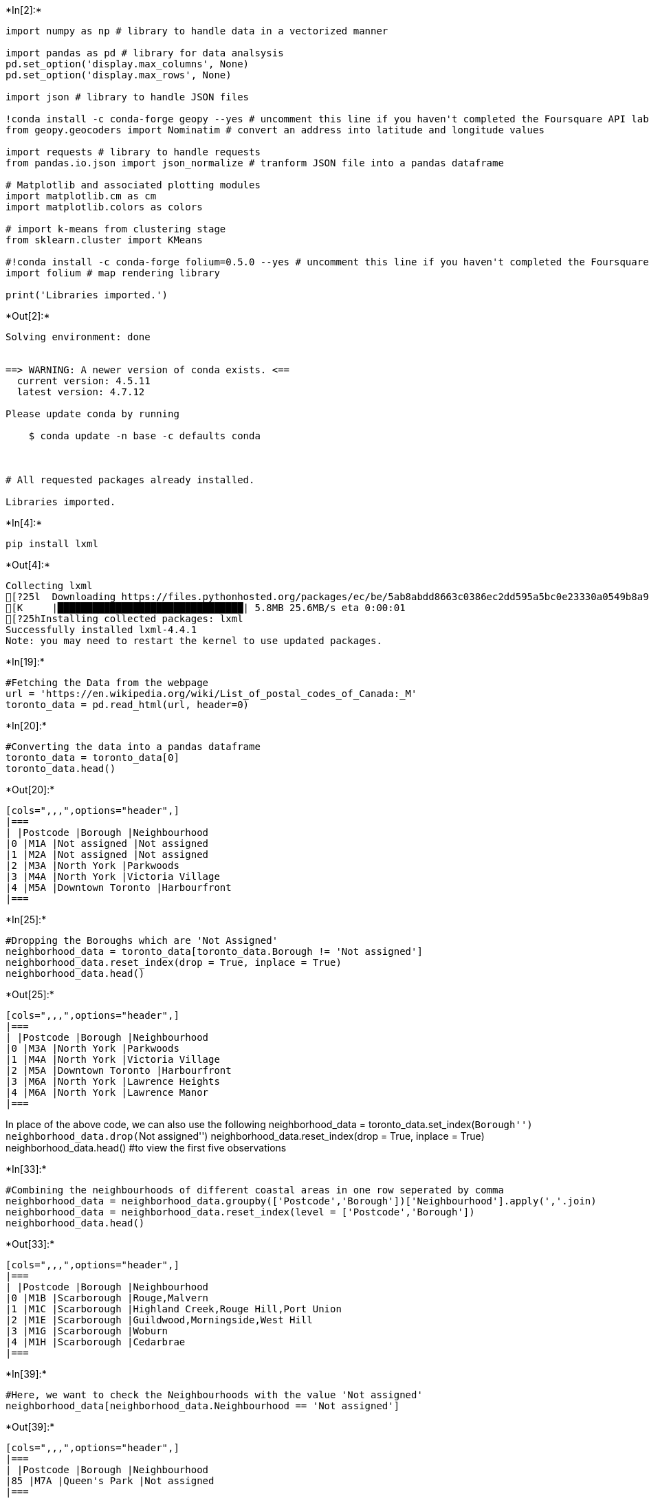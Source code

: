 +*In[2]:*+
[source, ipython3]
----
import numpy as np # library to handle data in a vectorized manner

import pandas as pd # library for data analsysis
pd.set_option('display.max_columns', None)
pd.set_option('display.max_rows', None)

import json # library to handle JSON files

!conda install -c conda-forge geopy --yes # uncomment this line if you haven't completed the Foursquare API lab
from geopy.geocoders import Nominatim # convert an address into latitude and longitude values

import requests # library to handle requests
from pandas.io.json import json_normalize # tranform JSON file into a pandas dataframe

# Matplotlib and associated plotting modules
import matplotlib.cm as cm
import matplotlib.colors as colors

# import k-means from clustering stage
from sklearn.cluster import KMeans

#!conda install -c conda-forge folium=0.5.0 --yes # uncomment this line if you haven't completed the Foursquare API lab
import folium # map rendering library

print('Libraries imported.')
----


+*Out[2]:*+
----
Solving environment: done


==> WARNING: A newer version of conda exists. <==
  current version: 4.5.11
  latest version: 4.7.12

Please update conda by running

    $ conda update -n base -c defaults conda



# All requested packages already installed.

Libraries imported.
----


+*In[4]:*+
[source, ipython3]
----
pip install lxml
----


+*Out[4]:*+
----
Collecting lxml
[?25l  Downloading https://files.pythonhosted.org/packages/ec/be/5ab8abdd8663c0386ec2dd595a5bc0e23330a0549b8a91e32f38c20845b6/lxml-4.4.1-cp36-cp36m-manylinux1_x86_64.whl (5.8MB)
[K     |████████████████████████████████| 5.8MB 25.6MB/s eta 0:00:01
[?25hInstalling collected packages: lxml
Successfully installed lxml-4.4.1
Note: you may need to restart the kernel to use updated packages.
----


+*In[19]:*+
[source, ipython3]
----
#Fetching the Data from the webpage
url = 'https://en.wikipedia.org/wiki/List_of_postal_codes_of_Canada:_M'
toronto_data = pd.read_html(url, header=0)
----


+*In[20]:*+
[source, ipython3]
----
#Converting the data into a pandas dataframe
toronto_data = toronto_data[0]
toronto_data.head()
----


+*Out[20]:*+
----
[cols=",,,",options="header",]
|===
| |Postcode |Borough |Neighbourhood
|0 |M1A |Not assigned |Not assigned
|1 |M2A |Not assigned |Not assigned
|2 |M3A |North York |Parkwoods
|3 |M4A |North York |Victoria Village
|4 |M5A |Downtown Toronto |Harbourfront
|===
----


+*In[25]:*+
[source, ipython3]
----
#Dropping the Boroughs which are 'Not Assigned'
neighborhood_data = toronto_data[toronto_data.Borough != 'Not assigned']
neighborhood_data.reset_index(drop = True, inplace = True)
neighborhood_data.head()
----


+*Out[25]:*+
----
[cols=",,,",options="header",]
|===
| |Postcode |Borough |Neighbourhood
|0 |M3A |North York |Parkwoods
|1 |M4A |North York |Victoria Village
|2 |M5A |Downtown Toronto |Harbourfront
|3 |M6A |North York |Lawrence Heights
|4 |M6A |North York |Lawrence Manor
|===
----

In place of the above code, we can also use the following
neighborhood_data = toronto_data.set_index(``Borough'')
neighborhood_data.drop(``Not assigned'')
neighborhood_data.reset_index(drop = True, inplace = True)
neighborhood_data.head() #to view the first five observations


+*In[33]:*+
[source, ipython3]
----
#Combining the neighbourhoods of different coastal areas in one row seperated by comma 
neighborhood_data = neighborhood_data.groupby(['Postcode','Borough'])['Neighbourhood'].apply(','.join)
neighborhood_data = neighborhood_data.reset_index(level = ['Postcode','Borough'])
neighborhood_data.head()
----


+*Out[33]:*+
----
[cols=",,,",options="header",]
|===
| |Postcode |Borough |Neighbourhood
|0 |M1B |Scarborough |Rouge,Malvern
|1 |M1C |Scarborough |Highland Creek,Rouge Hill,Port Union
|2 |M1E |Scarborough |Guildwood,Morningside,West Hill
|3 |M1G |Scarborough |Woburn
|4 |M1H |Scarborough |Cedarbrae
|===
----


+*In[39]:*+
[source, ipython3]
----
#Here, we want to check the Neighbourhoods with the value 'Not assigned'
neighborhood_data[neighborhood_data.Neighbourhood == 'Not assigned']
----


+*Out[39]:*+
----
[cols=",,,",options="header",]
|===
| |Postcode |Borough |Neighbourhood
|85 |M7A |Queen's Park |Not assigned
|===
----


+*In[41]:*+
[source, ipython3]
----
#For the Neighbourhood with the value 'Not Assigned', we name the Neighbourhood with it's 'Borough' name
#and then check is there is still any Neighbourhood with a 'Not assigned' observation.
#None exist anymore
neighborhood_data.loc[(neighborhood_data.Neighbourhood =='Not assigned'), 'Neighbourhood'] = neighborhood_data.Borough
neighborhood_data[neighborhood_data.Neighbourhood == 'Not assigned']
----


+*Out[41]:*+
----
[cols=",,,",options="header",]
|===
| |Postcode |Borough |Neighbourhood
|===
----


+*In[42]:*+
[source, ipython3]
----
#This code the verifies if the Neighbourhood observation of 'Not assigned' on Postcode 'M7A' has been
#Replaced by the Borough name 'Queen's Park
neighborhood_data[neighborhood_data.Postcode == 'M7A']
----


+*Out[42]:*+
----
[cols=",,,",options="header",]
|===
| |Postcode |Borough |Neighbourhood
|85 |M7A |Queen's Park |Queen's Park
|===
----


+*In[44]:*+
[source, ipython3]
----
#The shape of the data is 103 observations and 3 Variables
neighborhood_data.shape
----


+*Out[44]:*+
----(103, 3)----


+*In[ ]:*+
[source, ipython3]
----

----

